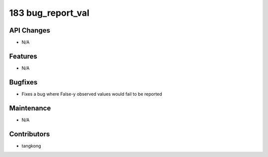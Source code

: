 183 bug_report_val
##################

API Changes
-----------
- N/A

Features
--------
- N/A

Bugfixes
--------
- Fixes a bug where False-y observed values would fail to be reported

Maintenance
-----------
- N/A

Contributors
------------
- tangkong
